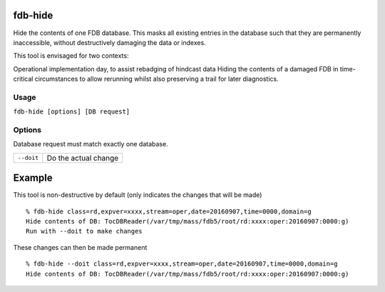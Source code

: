 fdb-hide
========

Hide the contents of one FDB database. This masks all existing entries in the database such that they are permanently inaccessible, without destructively damaging the data or indexes.

This tool is envisaged for two contexts:

Operational implementation day, to assist rebadging of hindcast data
Hiding the contents of a damaged FDB in time-critical circumstances to allow rerunning whilst also preserving a trail for later diagnostics.

Usage
-----

``fdb-hide [options] [DB request]``

Options
-------
Database request must match exactly one database.

+----------------------------------------+---------------------------------------------------------------------------------------------------------------------+
| ``--doit``                             | Do the actual change                                                                                                |
+----------------------------------------+---------------------------------------------------------------------------------------------------------------------+

Example
=======

This tool is non-destructive by default (only indicates the changes that will be made)
::

  % fdb-hide class=rd,expver=xxxx,stream=oper,date=20160907,time=0000,domain=g
  Hide contents of DB: TocDBReader(/var/tmp/mass/fdb5/root/rd:xxxx:oper:20160907:0000:g)
  Run with --doit to make changes

These changes can then be made permanent
::
  
  % fdb-hide --doit class=rd,expver=xxxx,stream=oper,date=20160907,time=0000,domain=g
  Hide contents of DB: TocDBReader(/var/tmp/mass/fdb5/root/rd:xxxx:oper:20160907:0000:g)